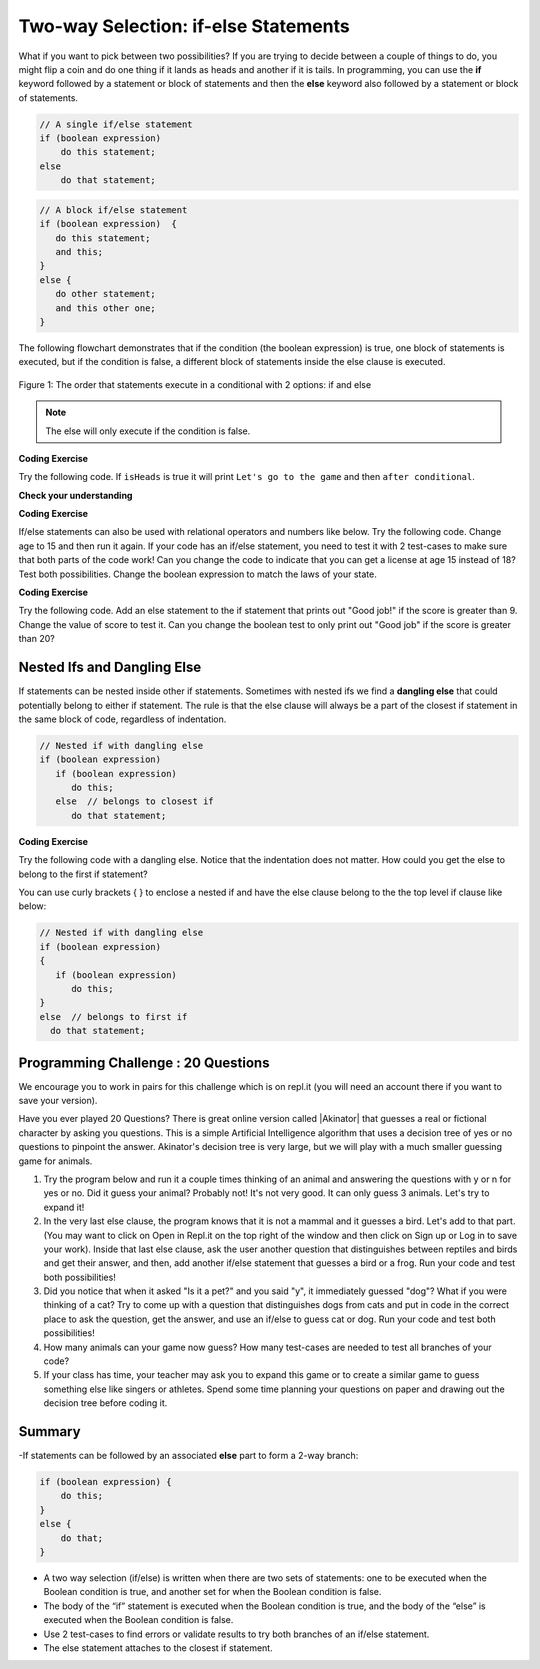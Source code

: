 .. qnum::
   :prefix: 3-3-
   :start: 1
   
.. highlight:: java
   :linenothreshold: 4
   
   
.. |CodingEx| image:: ../../_static/codingExercise.png
    :width: 30px
    :align: middle
    :alt: coding exercise
    
    
.. |Exercise| image:: ../../_static/exercise.png
    :width: 35
    :align: middle
    :alt: exercise
    
    
.. |Groupwork| image:: ../../_static/groupwork.png
    :width: 35
    :align: middle
    :alt: groupwork
    
Two-way Selection: if-else Statements
======================================

What if you want to pick between two possibilities?  If you are trying to decide between a couple of things to do, you might flip a coin and do one thing if it lands as heads and another if it is tails.  In programming, you can use the **if** keyword followed by a statement or block of statements and then the **else** keyword also followed by a statement or block of statements.  

.. code-block:: java

    // A single if/else statement
    if (boolean expression)
        do this statement;
    else
        do that statement;
   
.. code-block:: java

    // A block if/else statement    
    if (boolean expression)  {
       do this statement;
       and this;
    }
    else {
       do other statement;
       and this other one;
    }
    
The following flowchart demonstrates that if the condition (the boolean expression) is true, one block of statements is executed, but if the condition is false, a different block of statements inside the else clause is executed.  

.. figure:: Figures/Condition-two.png
    :width: 350px
    :align: center
    :figclass: align-center

    Figure 1: The order that statements execute in a conditional with 2 options: if and else

.. note::

   The else will only execute if the condition is false.   

|CodingEx| **Coding Exercise**

Try the following code. If ``isHeads`` is true it will print ``Let's go to the game`` and then ``after conditional``.  

.. activecode:: lccb2
   :language: java
   
   public class Test2
   {
      public static void main(String[] args)
      {
        boolean isHeads = true;
        if (isHeads) 
            System.out.println("Let's go to the game");
        else 
            System.out.println("Let's watch a movie");
        
        System.out.println("after conditional");
      }
   } 
   


|Exercise| **Check your understanding**

.. fillintheblank:: 3_3_1_falseElse

   Try changing the code above to ``boolean isHeads = false;``.  What line will be printed before the ``after conditional``?

   -    :^Let's watch a movie$: Correct.  If the boolean value is false, the statement following the else will execute
        :.*: Try it and see
        


|CodingEx| **Coding Exercise**

If/else statements can also be used with relational operators and numbers like below. Try the following code. Change age to 15 and then run it again. If your code has an if/else statement, you need to test it with 2 test-cases to make sure that both parts of the code work! Can you change the code to indicate that you can get a license at age 15 instead of 18? Test both possibilities. Change the boolean expression to match the laws of your state.

.. activecode:: licenseifelse
   :language: java
   
   public class DriversLicenseTest
   {
      public static void main(String[] args)
      {
        int age = 16;
        if (age >= 16) 
            System.out.println("You can get a driver's license in most states!");
        else 
            System.out.println("Sorry, you need to be older to get a driver's license.");
      }
   } 


|CodingEx| **Coding Exercise**

Try the following code. Add an else statement to the if statement that prints out "Good job!" if the score is greater than 9. Change the value of score to test it. Can you change the boolean test to only print out "Good job" if the score is greater than 20?

.. activecode:: scoreifelse
   :language: java
   
   public class DriversLicenseTest
   {
      public static void main(String[] args)
      {
        int score = 8;
        if (score <= 9) 
            System.out.println("Try for a higher score!");
      }
   } 


.. .. parsonsprob:: ifelseevenOdd
   :adaptive:
   :noindent:
   
   The following program should print out "x is even" if the remainder of x divided by 2 is 0 and "x is odd" otherwise, but the code is mixed up.   Drag the blocks from the left and place them in the correct order on the right.  Click on <i>Check Me</i> to see if you are right. 
   -----
   public class EvenOrOdd
   {
   =====
      public static void main(String[] args)
      {
      =====
        int x = 92;
        =====
        if (x % 2 == 0) 
        =====
            System.out.println("x is even");
            =====    
        else
        =====
            System.out.println("x is odd");
            =====
       }
       =====
    }

Nested Ifs and Dangling Else
----------------------------

If statements can be nested inside other if statements. Sometimes with nested ifs we find a **dangling else** that could potentially belong to either if statement. The rule is that the else clause will always be a part of the closest if statement in the same block of code, regardless of indentation. 

.. code-block:: java

    // Nested if with dangling else
    if (boolean expression)
       if (boolean expression)
          do this;
       else  // belongs to closest if
          do that statement;
        
        
|CodingEx| **Coding Exercise**

Try the following code with a dangling else. Notice that the indentation does not matter. How could you get the else to belong to the first if statement?

.. activecode:: danglingelse
   :language: java
   
   public class DanglingElseTest
   {
      public static void main(String[] args)
      {
         boolean sunny = true;
         boolean hot = false;
         if (sunny)
            if (hot)
                System.out.println("Head for the beach!");
          else // Which if is else attached to?? 
           System.out.println("Bring your umbrella!");
      }
   } 

You can use curly brackets { } to enclose a nested if and have the else clause belong to the the top level if clause like below:

.. code-block:: java

    // Nested if with dangling else
    if (boolean expression) 
    {
       if (boolean expression)
          do this;
    }
    else  // belongs to first if
      do that statement;


.. Here's a more complex program that uses nested ifs to guess a number between 1 and 4. This program uses the **divide and conquer** technique called **binary search**, and we will come up with a better way to code this once we learn about loops in the next unit. 

.. .. raw:: html

    <iframe height="500px" width="100%"  style="max-width:90%; margin-left:5%" src="https://repl.it/@BerylHoffman/GuessingWithIfs?lite=true" scrolling="no" frameborder="no" allowtransparency="true" allowfullscreen="true" sandbox="allow-forms allow-pointer-lock allow-popups allow-same-origin allow-scripts allow-modals"></iframe>


.. .. fillintheblank:: 3_3_2_test_cases

   How many test cases do you need to test all the different branching possibilities in the program above?  
   
   -    :5: That's right. Count all the possible answers. There are 5 different possibilities.
        :.*: Try it and see

|Groupwork| Programming Challenge : 20 Questions
------------------------------------------------

.. image:: Figures/questionmark.jpg
    :width: 100
    :align: left
    :alt: Magic 8 Ball
    
    
.. |Akinator| raw:: html

   <a href="https://en.akinator.com/" target="_blank">Akinator</a>

We encourage you to work in pairs for this challenge which is on repl.it (you will need an account there if you want to save your version).

Have you ever played 20 Questions? There is great online version called |Akinator| that guesses a real or fictional character by asking you questions. This is a simple Artificial Intelligence algorithm that uses a decision tree of yes or no questions to pinpoint the answer. Akinator's decision tree is very large, but we will play with a much smaller guessing game for animals.

1. Try the program below and run it a couple times thinking of an animal and answering the questions with y or n for yes or no. Did it guess your animal? Probably not! It's not very good. It can only guess 3 animals. Let's try to expand it!

2. In the very last else clause, the program knows that it is not a mammal and it guesses a bird. Let's add to that part. (You may want to click on Open in Repl.it on the top right of the window and then click on Sign up or Log in to save your work). Inside that last else clause, ask the user another question that distinguishes between reptiles and birds and get their answer, and then, add another if/else statement that guesses a bird or a frog. Run your code and test both possibilities!

3. Did you notice that when it asked "Is it a pet?" and you said "y", it immediately guessed "dog"? What if you were thinking of a cat? Try to come up with a question that distinguishes dogs from cats and put in code in the correct place to ask the question, get the answer, and use an if/else to guess cat or dog. Run your code and test both possibilities!

4. How many animals can your game now guess? How many test-cases are needed to test all branches of your code?

5. If your class has time, your teacher may ask you to expand this game or to create a similar game to guess something else like singers or athletes. Spend some time planning your questions on paper and drawing out the decision tree before coding it. 

.. raw:: html

    <iframe height="650px" width="100%" style="max-width:90%; margin-left:5%" src="https://repl.it/@BerylHoffman/GuessAnimal?lite=true" scrolling="no" frameborder="no" allowtransparency="true" allowfullscreen="true" sandbox="allow-forms allow-pointer-lock allow-popups allow-same-origin allow-scripts allow-modals"></iframe>

       
Summary
-------

-If statements can be followed by an associated **else** part to form a 2-way branch:

.. code-block:: java

    if (boolean expression) {
        do this;
    }
    else {
        do that;
    }

- A two way selection (if/else) is written when there are two sets of statements: one to be executed when the Boolean condition is true, and another set for when the Boolean condition is false. 

- The body of the “if” statement is executed when the Boolean condition is true, and the body of the “else” is executed when the Boolean condition is false.

- Use 2 test-cases to find errors or validate results to try both branches of an if/else statement.

- The else statement attaches to the closest if statement. 